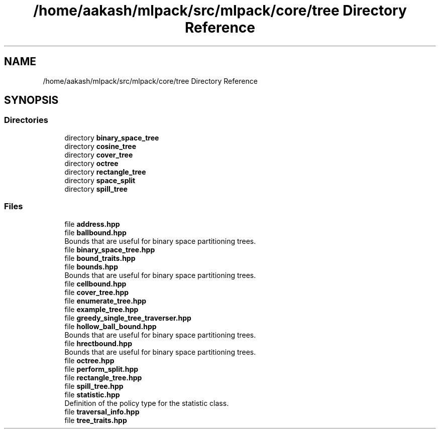 .TH "/home/aakash/mlpack/src/mlpack/core/tree Directory Reference" 3 "Sun Jun 20 2021" "Version 3.4.2" "mlpack" \" -*- nroff -*-
.ad l
.nh
.SH NAME
/home/aakash/mlpack/src/mlpack/core/tree Directory Reference
.SH SYNOPSIS
.br
.PP
.SS "Directories"

.in +1c
.ti -1c
.RI "directory \fBbinary_space_tree\fP"
.br
.ti -1c
.RI "directory \fBcosine_tree\fP"
.br
.ti -1c
.RI "directory \fBcover_tree\fP"
.br
.ti -1c
.RI "directory \fBoctree\fP"
.br
.ti -1c
.RI "directory \fBrectangle_tree\fP"
.br
.ti -1c
.RI "directory \fBspace_split\fP"
.br
.ti -1c
.RI "directory \fBspill_tree\fP"
.br
.in -1c
.SS "Files"

.in +1c
.ti -1c
.RI "file \fBaddress\&.hpp\fP"
.br
.ti -1c
.RI "file \fBballbound\&.hpp\fP"
.br
.RI "Bounds that are useful for binary space partitioning trees\&. "
.ti -1c
.RI "file \fBbinary_space_tree\&.hpp\fP"
.br
.ti -1c
.RI "file \fBbound_traits\&.hpp\fP"
.br
.ti -1c
.RI "file \fBbounds\&.hpp\fP"
.br
.RI "Bounds that are useful for binary space partitioning trees\&. "
.ti -1c
.RI "file \fBcellbound\&.hpp\fP"
.br
.ti -1c
.RI "file \fBcover_tree\&.hpp\fP"
.br
.ti -1c
.RI "file \fBenumerate_tree\&.hpp\fP"
.br
.ti -1c
.RI "file \fBexample_tree\&.hpp\fP"
.br
.ti -1c
.RI "file \fBgreedy_single_tree_traverser\&.hpp\fP"
.br
.ti -1c
.RI "file \fBhollow_ball_bound\&.hpp\fP"
.br
.RI "Bounds that are useful for binary space partitioning trees\&. "
.ti -1c
.RI "file \fBhrectbound\&.hpp\fP"
.br
.RI "Bounds that are useful for binary space partitioning trees\&. "
.ti -1c
.RI "file \fBoctree\&.hpp\fP"
.br
.ti -1c
.RI "file \fBperform_split\&.hpp\fP"
.br
.ti -1c
.RI "file \fBrectangle_tree\&.hpp\fP"
.br
.ti -1c
.RI "file \fBspill_tree\&.hpp\fP"
.br
.ti -1c
.RI "file \fBstatistic\&.hpp\fP"
.br
.RI "Definition of the policy type for the statistic class\&. "
.ti -1c
.RI "file \fBtraversal_info\&.hpp\fP"
.br
.ti -1c
.RI "file \fBtree_traits\&.hpp\fP"
.br
.in -1c
